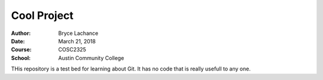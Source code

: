 Cool Project
############

:Author: Bryce Lachance
:Date: March 21, 2018
:Course: COSC2325
:School: Austin Community College

THis repository is a test bed for learning about Git. It has no code that is really usefull to any one.
